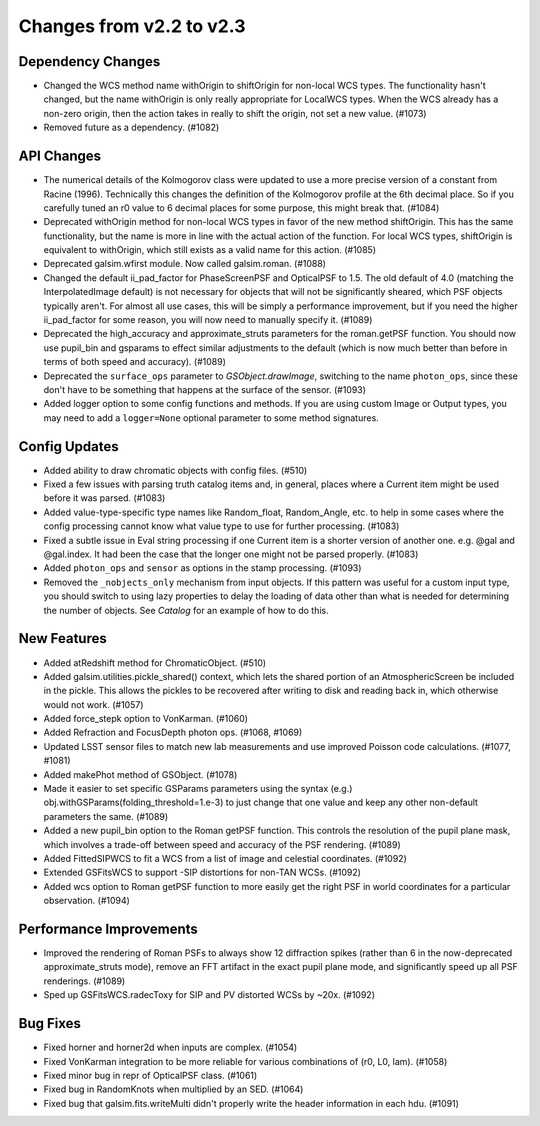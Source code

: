 Changes from v2.2 to v2.3
=========================


Dependency Changes
------------------

- Changed the WCS method name withOrigin to shiftOrigin for non-local WCS
  types.  The functionality hasn't changed, but the name withOrigin is
  only really appropriate for LocalWCS types.  When the WCS already has a
  non-zero origin, then the action takes in really to shift the origin, not
  set a new value. (#1073)
- Removed future as a dependency. (#1082)


API Changes
-----------

- The numerical details of the Kolmogorov class were updated to use a more
  precise version of a constant from Racine (1996).  Technically this changes
  the definition of the Kolmogorov profile at the 6th decimal place.  So if
  you carefully tuned an r0 value to 6 decimal places for some purpose, this
  might break that. (#1084)
- Deprecated withOrigin method for non-local WCS types in favor of the new
  method shiftOrigin.  This has the same functionality, but the name is
  more in line with the actual action of the function.  For local WCS types,
  shiftOrigin is equivalent to withOrigin, which still exists as a valid
  name for this action. (#1085)
- Deprecated galsim.wfirst module.  Now called galsim.roman. (#1088)
- Changed the default ii_pad_factor for PhaseScreenPSF and OpticalPSF to 1.5.
  The old default of 4.0 (matching the InterpolatedImage default) is not
  necessary for objects that will not be significantly sheared, which
  PSF objects typically aren't.  For almost all use cases, this will be
  simply a performance improvement, but if you need the higher ii_pad_factor
  for some reason, you will now need to manually specify it. (#1089)
- Deprecated the high_accuracy and approximate_struts parameters for the
  roman.getPSF function.  You should now use pupil_bin and gsparams to
  effect similar adjustments to the default (which is now much better than
  before in terms of both speed and accuracy). (#1089)
- Deprecated the ``surface_ops`` parameter to `GSObject.drawImage`, switching
  to the name ``photon_ops``, since these don't have to be something that
  happens at the surface of the sensor. (#1093)
- Added logger option to some config functions and methods. If you are using
  custom Image or Output types, you may need to add a ``logger=None`` optional
  parameter to some method signatures.


Config Updates
--------------

- Added ability to draw chromatic objects with config files. (#510)
- Fixed a few issues with parsing truth catalog items and, in general, places
  where a Current item might be used before it was parsed. (#1083)
- Added value-type-specific type names like Random_float, Random_Angle, etc.
  to help in some cases where the config processing cannot know what value
  type to use for further processing.  (#1083)
- Fixed a subtle issue in Eval string processing if one Current item is a
  shorter version of another one.  e.g. @gal and @gal.index.  It had been
  the case that the longer one might not be parsed properly. (#1083)
- Added ``photon_ops`` and ``sensor`` as options in the stamp processing.
  (#1093)
- Removed the ``_nobjects_only`` mechanism from input objects.  If this
  pattern was useful for a custom input type, you should switch to using lazy
  properties to delay the loading of data other than what is needed for
  determining the number of objects.  See `Catalog` for an example of how
  to do this.


New Features
------------

- Added atRedshift method for ChromaticObject. (#510)
- Added galsim.utilities.pickle_shared() context, which lets the shared
  portion of an AtmosphericScreen be included in the pickle.  This allows
  the pickles to be recovered after writing to disk and reading back in,
  which otherwise would not work. (#1057)
- Added force_stepk option to VonKarman. (#1060)
- Added Refraction and FocusDepth photon ops. (#1068, #1069)
- Updated LSST sensor files to match new lab measurements and use improved
  Poisson code calculations. (#1077, #1081)
- Added makePhot method of GSObject. (#1078)
- Made it easier to set specific GSParams parameters using the syntax (e.g.)
  obj.withGSParams(folding_threshold=1.e-3) to just change that one value
  and keep any other non-default parameters the same. (#1089)
- Added a new pupil_bin option to the Roman getPSF function.  This controls
  the resolution of the pupil plane mask, which involves a trade-off between
  speed and accuracy of the PSF rendering. (#1089)
- Added FittedSIPWCS to fit a WCS from a list of image and celestial
  coordinates. (#1092)
- Extended GSFitsWCS to support -SIP distortions for non-TAN WCSs. (#1092)
- Added wcs option to Roman getPSF function to more easily get the right PSF
  in world coordinates for a particular observation. (#1094)


Performance Improvements
------------------------

- Improved the rendering of Roman PSFs to always show 12 diffraction spikes
  (rather than 6 in the now-deprecated approximate_struts mode), remove an
  FFT artifact in the exact pupil plane mode, and significantly speed up all
  PSF renderings. (#1089)
- Sped up GSFitsWCS.radecToxy for SIP and PV distorted WCSs by ~20x. (#1092)


Bug Fixes
---------

- Fixed horner and horner2d when inputs are complex. (#1054)
- Fixed VonKarman integration to be more reliable for various combinations
  of (r0, L0, lam). (#1058)
- Fixed minor bug in repr of OpticalPSF class. (#1061)
- Fixed bug in RandomKnots when multiplied by an SED. (#1064)
- Fixed bug that galsim.fits.writeMulti didn't properly write the header
  information in each hdu. (#1091)
